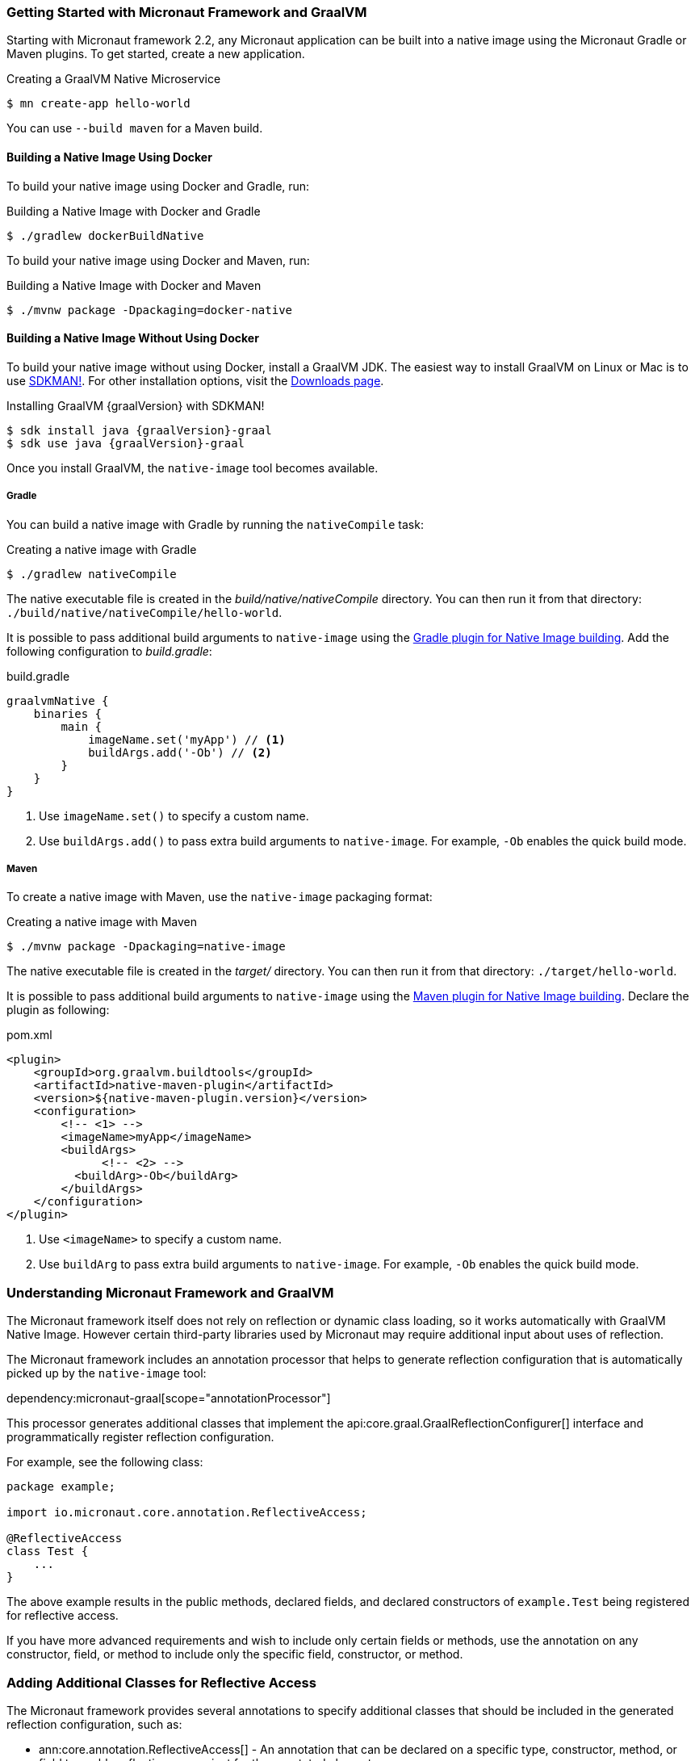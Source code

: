 === Getting Started with Micronaut Framework and GraalVM

Starting with Micronaut framework 2.2, any Micronaut application can be built into a native image using the Micronaut Gradle or Maven plugins. To get started, create a new application.

.Creating a GraalVM Native Microservice
[source,bash]
----
$ mn create-app hello-world
----

You can use `--build maven` for a Maven build.

==== Building a Native Image Using Docker

To build your native image using Docker and Gradle, run:

.Building a Native Image with Docker and Gradle
[source,bash]
----
$ ./gradlew dockerBuildNative
----

To build your native image using Docker and Maven, run:

.Building a Native Image with Docker and Maven
[source,bash]
----
$ ./mvnw package -Dpackaging=docker-native
----

==== Building a Native Image Without Using Docker

To build your native image without using Docker, install a GraalVM JDK. The easiest way to install GraalVM on Linux or Mac is to use https://sdkman.io/[SDKMAN!]. For other installation options, visit the https://www.graalvm.org/downloads/[Downloads page].

.Installing GraalVM {graalVersion} with SDKMAN!
[source,bash,subs="attributes+"]
----
$ sdk install java {graalVersion}-graal
$ sdk use java {graalVersion}-graal
----

Once you install GraalVM, the `native-image` tool becomes available.

===== Gradle

You can build a native image with Gradle by running the `nativeCompile` task:

.Creating a native image with Gradle
[source,bash]
----
$ ./gradlew nativeCompile
----

The native executable file is created in the _build/native/nativeCompile_ directory.
You can then run it from that directory: `./build/native/nativeCompile/hello-world`.

It is possible to pass additional build arguments to `native-image` using the https://graalvm.github.io/native-build-tools/latest/gradle-plugin.html[Gradle plugin for Native Image building].
Add the following configuration to _build.gradle_:

.build.gradle
[source,groovy]
----
graalvmNative {
    binaries {
        main {
            imageName.set('myApp') // <1>
            buildArgs.add('-Ob') // <2>
        }
    }
}
----
<1> Use `imageName.set()` to specify a custom name.
<2> Use `buildArgs.add()` to pass extra build arguments to `native-image`. For example, `-Ob` enables the quick build mode.

===== Maven

To create a native image with Maven, use the `native-image` packaging format:

.Creating a native image with Maven
[source,bash]
----
$ ./mvnw package -Dpackaging=native-image
----

The native executable file is created in the _target/_ directory.
You can then run it from that directory: `./target/hello-world`.

It is possible to pass additional build arguments to `native-image` using the https://graalvm.github.io/native-build-tools/latest/maven-plugin.html[Maven plugin for Native Image building].
Declare the plugin as following:

.pom.xml
[source,xml]
----
<plugin>
    <groupId>org.graalvm.buildtools</groupId>
    <artifactId>native-maven-plugin</artifactId>
    <version>${native-maven-plugin.version}</version>
    <configuration>
        <!-- <1> -->
        <imageName>myApp</imageName> 
        <buildArgs>
              <!-- <2> -->
          <buildArg>-Ob</buildArg>
        </buildArgs>
    </configuration>
</plugin>
----

<1> Use `<imageName>` to specify a custom name.
<2> Use `buildArg` to pass extra build arguments to `native-image`. For example, `-Ob` enables the quick build mode.

=== Understanding Micronaut Framework and GraalVM

The Micronaut framework itself does not rely on reflection or dynamic class loading, so it works automatically with GraalVM Native Image. However certain third-party libraries used by Micronaut may require additional input about uses of reflection.

The Micronaut framework includes an annotation processor that helps to generate reflection configuration that is automatically picked up by the `native-image` tool:

dependency:micronaut-graal[scope="annotationProcessor"]

This processor generates additional classes that implement the api:core.graal.GraalReflectionConfigurer[] interface and programmatically register reflection configuration.

For example, see the following class:

[source,java]
----
package example;

import io.micronaut.core.annotation.ReflectiveAccess;

@ReflectiveAccess
class Test {
    ...
}
----

The above example results in the public methods, declared fields, and declared constructors of `example.Test` being registered for reflective access.

If you have more advanced requirements and wish to include only certain fields or methods, use the annotation on any constructor, field, or method to include only the specific field, constructor, or method.

=== Adding Additional Classes for Reflective Access

The Micronaut framework provides several annotations to specify additional classes that should be included in the generated reflection configuration, such as:

* ann:core.annotation.ReflectiveAccess[] - An annotation that can be declared on a specific type, constructor, method, or field to enable reflective access just for the annotated element.
* ann:core.annotation.TypeHint[] - An annotation that allows to bulk configuration of reflective access to one or many types.
* ann:core.annotation.ReflectionConfig[] - A repeatable annotation that directly models the https://www.graalvm.org/reference-manual/native-image/metadata/#reflection[reflection configuration in JSON format].

The `@ReflectiveAccess` annotation is typically used on a particular type, constructor, method, or field whilst the latter two are typically used on a module or `Application` class to include classes that are needed reflectively.
See the following example from Micronaut's Jackson module with `@TypeHint`:

.Using the `@TypeHint` annotation
[source,java]
----
@TypeHint(
    value = { // <1>
        PropertyNamingStrategy.UpperCamelCaseStrategy.class,
        ArrayList.class,
        LinkedHashMap.class,
        HashSet.class
    },
    accessType = TypeHint.AccessType.ALL_DECLARED_CONSTRUCTORS // <2>
)
----

<1> The `value` member specifies which classes require reflection.
<2> The `accessType` member specifies if only class loading access is needed or whether full reflection on all public members is needed.

Alternatively, use the `@ReflectionConfig` annotation which is repeatable and allows distinct configuration per type:

.Using the `@ReflectionConfig` annotation
[source,java]
----
@ReflectionConfig(
    type = PropertyNamingStrategy.UpperCamelCaseStrategy.class,
    accessType = TypeHint.AccessType.ALL_DECLARED_CONSTRUCTORS
)
@ReflectionConfig(
    type = ArrayList.class,
    accessType = TypeHint.AccessType.ALL_DECLARED_CONSTRUCTORS
)
@ReflectionConfig(
    type = LinkedHashMap.class,
    accessType = TypeHint.AccessType.ALL_DECLARED_CONSTRUCTORS
)
@ReflectionConfig(
    type = HashSet.class,
    accessType = TypeHint.AccessType.ALL_DECLARED_CONSTRUCTORS
)
----

=== Generating Native Images

GraalVM's `native-image` command generates native images. You can use this command manually to generate your native image. For example:

.The `native-image` command
[source,bash]
----
native-image --class-path build/libs/hello-world-0.1-all.jar # <1>
----
<1> The `class-path` argument refers to the Micronaut shaded JAR.

Once the image is built, run the application using its name:

.Running the native application
[source,bash]
----
$ ./hello-world
15:15:15.153 [main] INFO  io.micronaut.runtime.Micronaut - Startup completed in 14ms. Server Running: http://localhost:8080
----

As you can see, the native image startup completes in milliseconds, and memory consumption does not include the overhead of the JVM (a native Micronaut application runs with just 20MB of memory).

=== Resource File Generation

Starting with Micronaut framework 3.0, the automatic generation of the _resource-config.json_ file is now integrated into the https://github.com/micronaut-projects/micronaut-gradle-plugin[Gradle] and https://github.com/micronaut-projects/micronaut-maven-plugin[Maven] plugins.